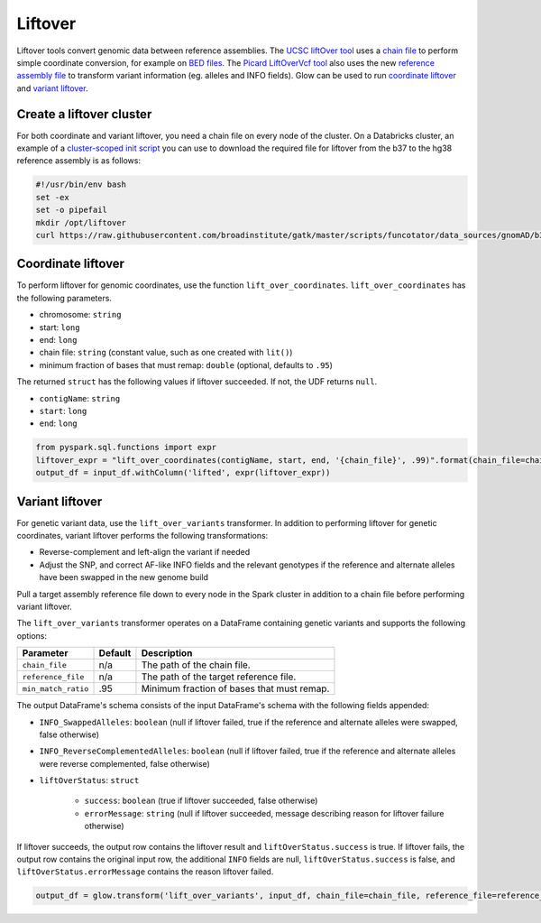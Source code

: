=========
Liftover
=========

.. invisible-code-block: python

    import glow
    glow.register(spark)

    input_df = spark.read.format('vcf').load('test-data/combined.chr20_18210071_18210093.g.vcf')
    chain_file = 'test-data/liftover/hg38ToHg19.over.chain.gz'
    reference_file = 'test-data/liftover/hg19.chr20.fa.gz'

Liftover tools convert genomic data between reference assemblies. The `UCSC liftOver tool`_  uses a `chain file`_ to
perform simple coordinate conversion, for example on `BED files`_. The `Picard LiftOverVcf tool`_ also uses the new
`reference assembly file`_ to transform variant information (eg. alleles and INFO fields).
Glow can be used to run `coordinate liftover`_ and `variant liftover`_.

.. _`UCSC liftOver tool`: https://genome.ucsc.edu/cgi-bin/hgLiftOver
.. _`chain file`: https://genome.ucsc.edu/goldenPath/help/chain.html
.. _`reference assembly file`: https://software.broadinstitute.org/gatk/documentation/article?id=11013
.. _`BED files`: https://genome.ucsc.edu/FAQ/FAQformat.html#format1
.. _`Picard LiftOverVcf tool`: https://software.broadinstitute.org/gatk/documentation/tooldocs/current/picard_vcf_LiftoverVcf.php

Create a liftover cluster
==========================

For both coordinate and variant liftover, you need a chain file on every node of the cluster.
On a Databricks cluster, an example of a
`cluster-scoped init script <https://docs.databricks.com/clusters/init-scripts.html#cluster-scoped-init-scripts>`_
you can use to download the required file for liftover from the b37 to the hg38 reference assembly is as follows:

.. code-block:: bash

    #!/usr/bin/env bash
    set -ex
    set -o pipefail
    mkdir /opt/liftover
    curl https://raw.githubusercontent.com/broadinstitute/gatk/master/scripts/funcotator/data_sources/gnomAD/b37ToHg38.over.chain --output /opt/liftover/b37ToHg38.over.chain

Coordinate liftover
====================

To perform liftover for genomic coordinates, use the function ``lift_over_coordinates``. ``lift_over_coordinates`` has
the following parameters.

- chromosome: ``string``
- start: ``long``
- end: ``long``
- chain file: ``string`` (constant value, such as one created with ``lit()``)
- minimum fraction of bases that must remap: ``double`` (optional, defaults to ``.95``)

The returned ``struct`` has the following values if liftover succeeded. If not, the UDF returns ``null``.

- ``contigName``: ``string``
- ``start``: ``long``
- ``end``: ``long``

.. code-block:: python

    from pyspark.sql.functions import expr
    liftover_expr = "lift_over_coordinates(contigName, start, end, '{chain_file}', .99)".format(chain_file=chain_file)
    output_df = input_df.withColumn('lifted', expr(liftover_expr))

.. invisible-code-block: python

    from pyspark.sql import Row
    assert_rows_equal(output_df.select('lifted').head().lifted, Row(contigName='chr20', start=18190714, end=18190715))

Variant liftover
=================

For genetic variant data, use the ``lift_over_variants`` transformer. In addition to performing liftover for genetic
coordinates, variant liftover performs the following transformations:

- Reverse-complement and left-align the variant if needed
- Adjust the SNP, and correct AF-like INFO fields and the relevant genotypes if the reference and alternate alleles have
  been swapped in the new genome build

Pull a target assembly reference file down to every node in the Spark cluster in addition to a chain file before
performing variant liftover.

The ``lift_over_variants`` transformer operates on a DataFrame containing genetic variants and supports the following
options:

.. list-table::
  :header-rows: 1

  * - Parameter
    - Default
    - Description
  * - ``chain_file``
    - n/a
    - The path of the chain file.
  * - ``reference_file``
    - n/a
    - The path of the target reference file.
  * - ``min_match_ratio``
    - .95
    - Minimum fraction of bases that must remap.

The output DataFrame's schema consists of the input DataFrame's schema with the following fields appended:

- ``INFO_SwappedAlleles``: ``boolean`` (null if liftover failed, true if the reference and alternate alleles were
  swapped, false otherwise)
- ``INFO_ReverseComplementedAlleles``: ``boolean`` (null if liftover failed, true if the reference and alternate
  alleles were reverse complemented, false otherwise)
- ``liftOverStatus``: ``struct``

   * ``success``: ``boolean`` (true if liftover succeeded, false otherwise)
   * ``errorMessage``: ``string`` (null if liftover succeeded, message describing reason for liftover failure otherwise)

If liftover succeeds, the output row contains the liftover result and ``liftOverStatus.success`` is true.
If liftover fails, the output row contains the original input row, the additional ``INFO`` fields are null,
``liftOverStatus.success`` is false, and ``liftOverStatus.errorMessage`` contains the reason liftover failed.

.. code-block:: python

    output_df = glow.transform('lift_over_variants', input_df, chain_file=chain_file, reference_file=reference_file)

.. invisible-code-block: python

   lifted_variant = output_df.select('contigName', 'start', 'end', 'INFO_SwappedAlleles', 'INFO_ReverseComplementedAlleles', 'liftOverStatus').head()
   expected_variant = Row(contigName='chr20', start=18190714, end=18190715, INFO_SwappedAlleles=None, INFO_ReverseComplementedAlleles=None, liftOverStatus=Row(errorMessage=None, success=True))
   assert_rows_equal(lifted_variant, expected_variant)

.. notebook:: .. etl/lift-over.html
  :title: Liftover notebook
